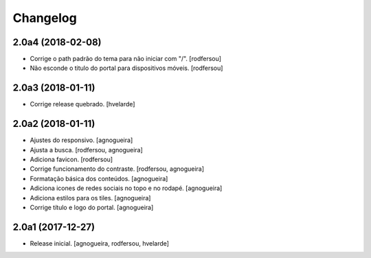 Changelog
---------

2.0a4 (2018-02-08)
^^^^^^^^^^^^^^^^^^

- Corrige o path padrão do tema para não iniciar com "/".
  [rodfersou]

- Não esconde o titulo do portal para dispositivos móveis.
  [rodfersou]


2.0a3 (2018-01-11)
^^^^^^^^^^^^^^^^^^

- Corrige release quebrado.
  [hvelarde]


2.0a2 (2018-01-11)
^^^^^^^^^^^^^^^^^^

- Ajustes do responsivo.
  [agnogueira]

- Ajusta a busca.
  [rodfersou, agnogueira]

- Adiciona favicon.
  [rodfersou]

- Corrige funcionamento do contraste.
  [rodfersou, agnogueira]

- Formatação básica dos conteúdos.
  [agnogueira]

- Adiciona icones de redes sociais no topo e no rodapé.
  [agnogueira]

- Adiciona estilos para os tiles.
  [agnogueira]

- Corrige título e logo do portal.
  [agnogueira]


2.0a1 (2017-12-27)
^^^^^^^^^^^^^^^^^^

- Release inicial.
  [agnogueira, rodfersou, hvelarde]
